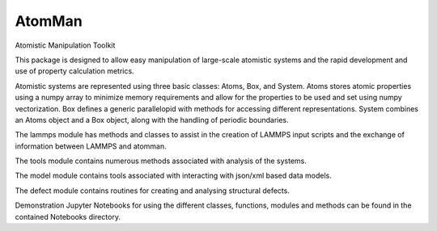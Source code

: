 AtomMan
-------

Atomistic Manipulation Toolkit
 
This package is designed to allow easy manipulation of large-scale atomistic systems and the rapid development and use of property calculation metrics. 

Atomistic systems are represented using three basic classes: Atoms, Box, and System.  Atoms stores atomic properties using a numpy array to minimize memory requirements and allow for the properties to be used and set using numpy vectorization.  Box defines a generic parallelopid with methods for accessing different representations.  System combines an Atoms object and a Box object, along with the handling of periodic boundaries.

The lammps module has methods and classes to assist in the creation of LAMMPS 
input scripts and the exchange of information between LAMMPS and atomman.

The tools module contains numerous methods associated with analysis of the systems.

The model module contains tools associated with interacting with json/xml based data models.

The defect module contains routines for creating and analysing structural defects.

Demonstration Jupyter Notebooks for using the different classes, functions, modules and methods can be found in the contained Notebooks directory.